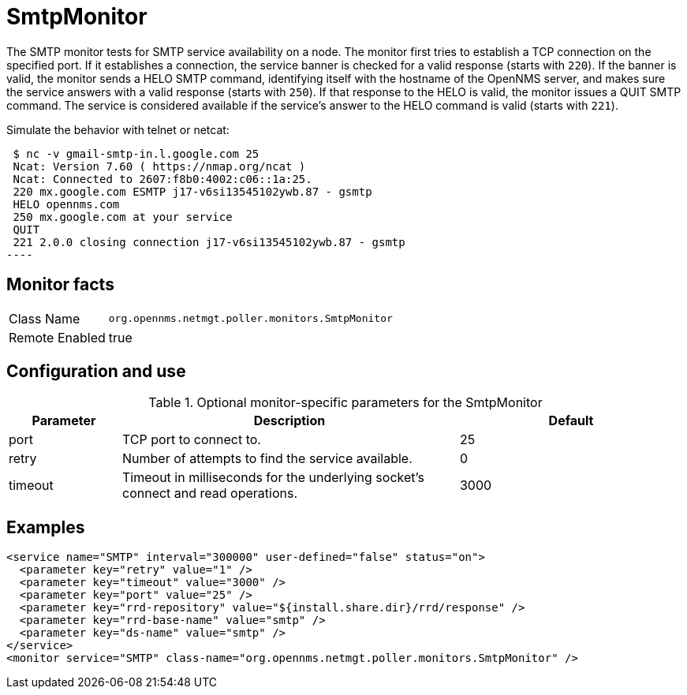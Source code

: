 
= SmtpMonitor

The SMTP monitor tests for SMTP service availability on a node.
The monitor first tries to establish a TCP connection on the specified port.
If it establishes a connection, the service banner is checked for a valid response (starts with `220`).
If the banner is valid, the monitor sends a HELO SMTP command, identifying itself with the hostname of the OpenNMS server, and makes sure the service answers with a valid response (starts with `250`).
If that response to the HELO is valid, the monitor issues a QUIT SMTP command.
The service is considered available if the service's answer to the HELO command is valid (starts with `221`).

Simulate the behavior with telnet or netcat:

[source,console]

 $ nc -v gmail-smtp-in.l.google.com 25
 Ncat: Version 7.60 ( https://nmap.org/ncat )
 Ncat: Connected to 2607:f8b0:4002:c06::1a:25.
 220 mx.google.com ESMTP j17-v6si13545102ywb.87 - gsmtp
 HELO opennms.com
 250 mx.google.com at your service
 QUIT
 221 2.0.0 closing connection j17-v6si13545102ywb.87 - gsmtp
----

== Monitor facts

[options="autowidth"]
|===
| Class Name     | `org.opennms.netmgt.poller.monitors.SmtpMonitor`
| Remote Enabled | true
|===

== Configuration and use

.Optional monitor-specific parameters for the SmtpMonitor
[options="header"]
[cols="1,3,2"]
|===
| Parameter            | Description                                                                                | Default
| port               | TCP port to connect to.                                                                    | 25
| retry              | Number of attempts to find the service available.                                          | 0
| timeout            | Timeout in milliseconds for the underlying socket's connect and read operations.       | 3000
|===

== Examples

[source, xml]
----
<service name="SMTP" interval="300000" user-defined="false" status="on">
  <parameter key="retry" value="1" />
  <parameter key="timeout" value="3000" />
  <parameter key="port" value="25" />
  <parameter key="rrd-repository" value="${install.share.dir}/rrd/response" />
  <parameter key="rrd-base-name" value="smtp" />
  <parameter key="ds-name" value="smtp" />
</service>
<monitor service="SMTP" class-name="org.opennms.netmgt.poller.monitors.SmtpMonitor" />
----
